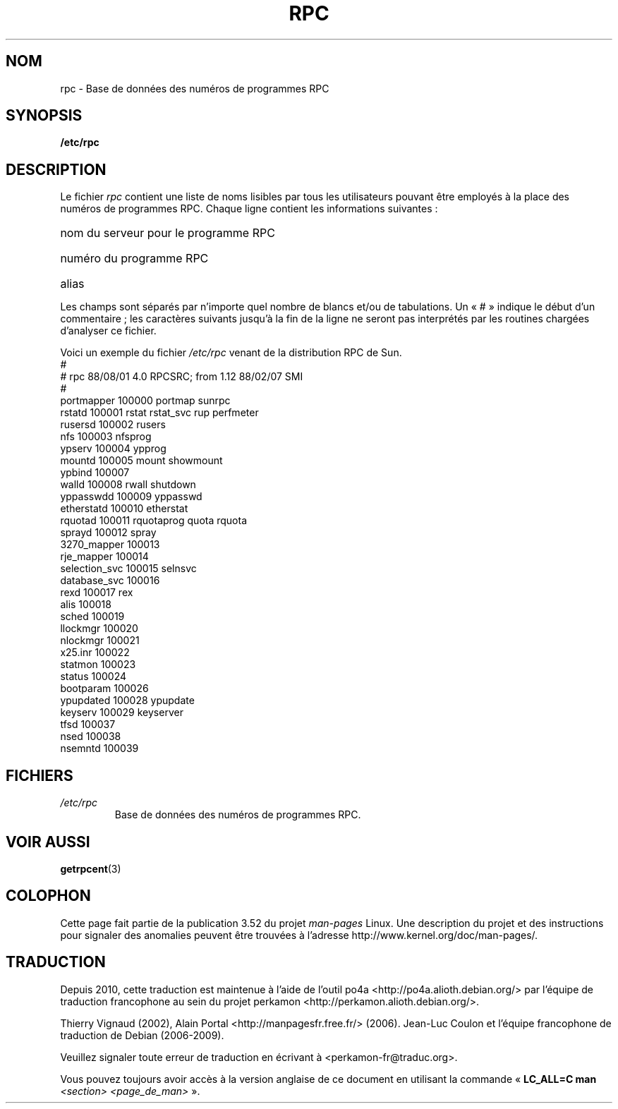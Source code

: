 .\" This page was taken from the 4.4BSD-Lite CDROM (BSD license)
.\"
.\" %%%LICENSE_START(BSD_ONELINE_CDROM)
.\" This page was taken from the 4.4BSD-Lite CDROM (BSD license)
.\" %%%LICENSE_END
.\"
.\" @(#)rpc.5	2.2 88/08/03 4.0 RPCSRC; from 1.4 87/11/27 SMI;
.\"*******************************************************************
.\"
.\" This file was generated with po4a. Translate the source file.
.\"
.\"*******************************************************************
.TH RPC 5 "26 septembre 1985" "" "Manuel du programmeur Linux"
.SH NOM
rpc \- Base de données des numéros de programmes RPC
.SH SYNOPSIS
\fB/etc/rpc\fP
.SH DESCRIPTION
Le fichier \fIrpc\fP contient une liste de noms lisibles par tous les
utilisateurs pouvant être employés à la place des numéros de programmes
RPC. Chaque ligne contient les informations suivantes\ :
.HP 10
nom du serveur pour le programme RPC
.br
.ns
.HP 10
numéro du programme RPC
.br
.ns
.HP 10
alias
.LP
Les champs sont séparés par n'importe quel nombre de blancs et/ou de
tabulations. Un «\ #\ » indique le début d'un commentaire\ ; les caractères
suivants jusqu'à la fin de la ligne ne seront pas interprétés par les
routines chargées d'analyser ce fichier.
.LP
Voici un exemple du fichier \fI/etc/rpc\fP venant de la distribution RPC de
Sun.
.nf
\f(CW#
# rpc 88/08/01 4.0 RPCSRC; from 1.12   88/02/07 SMI
#
portmapper      100000  portmap sunrpc
rstatd          100001  rstat rstat_svc rup perfmeter
rusersd         100002  rusers
nfs             100003  nfsprog
ypserv          100004  ypprog
mountd          100005  mount showmount
ypbind          100007
walld           100008  rwall shutdown
yppasswdd       100009  yppasswd
etherstatd      100010  etherstat
rquotad         100011  rquotaprog quota rquota
sprayd          100012  spray
3270_mapper     100013
rje_mapper      100014
selection_svc   100015  selnsvc
database_svc    100016
rexd            100017  rex
alis            100018
sched           100019
llockmgr        100020
nlockmgr        100021
x25.inr         100022
statmon         100023
status          100024
bootparam       100026
ypupdated       100028  ypupdate
keyserv         100029  keyserver
tfsd            100037
nsed            100038
nsemntd         100039\fP
.fi
.DT
.SH FICHIERS
.TP 
\fI/etc/rpc\fP
Base de données des numéros de programmes RPC.
.SH "VOIR AUSSI"
\fBgetrpcent\fP(3)
.SH COLOPHON
Cette page fait partie de la publication 3.52 du projet \fIman\-pages\fP
Linux. Une description du projet et des instructions pour signaler des
anomalies peuvent être trouvées à l'adresse
\%http://www.kernel.org/doc/man\-pages/.
.SH TRADUCTION
Depuis 2010, cette traduction est maintenue à l'aide de l'outil
po4a <http://po4a.alioth.debian.org/> par l'équipe de
traduction francophone au sein du projet perkamon
<http://perkamon.alioth.debian.org/>.
.PP
Thierry Vignaud (2002),
Alain Portal <http://manpagesfr.free.fr/>\ (2006).
Jean\-Luc Coulon et l'équipe francophone de traduction
de Debian\ (2006-2009).
.PP
Veuillez signaler toute erreur de traduction en écrivant à
<perkamon\-fr@traduc.org>.
.PP
Vous pouvez toujours avoir accès à la version anglaise de ce document en
utilisant la commande
«\ \fBLC_ALL=C\ man\fR \fI<section>\fR\ \fI<page_de_man>\fR\ ».
